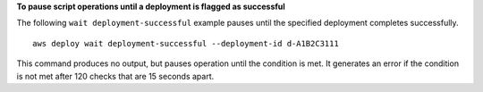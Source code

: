**To pause script operations until a deployment is flagged as successful**

The following ``wait deployment-successful`` example pauses until the specified deployment completes successfully. ::

    aws deploy wait deployment-successful --deployment-id d-A1B2C3111

This command produces no output, but pauses operation until the condition is met. It generates an error if the condition is not met after 120 checks that are 15 seconds apart.
